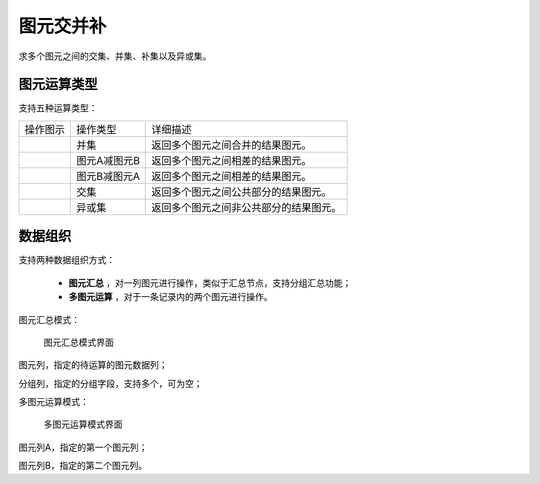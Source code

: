 ﻿.. NodeSpatialProcess 
   
图元交并补
====================================
求多个图元之间的交集、并集、补集以及异或集。


图元运算类型
------------------------

支持五种运算类型：

.. list-table:: 

   * - 操作图示
     - 操作类型
     - 详细描述
	 
   * - .. image:: images/NodeSpatialProcess01.png
     - 并集
     - 返回多个图元之间合并的结果图元。
	
   * - .. image:: images/NodeSpatialProcess02.png
     - 图元A减图元B
     - 返回多个图元之间相差的结果图元。
	
   * - .. image:: images/NodeSpatialProcess03.png
     - 图元B减图元A
     - 返回多个图元之间相差的结果图元。	
	 
   * - .. image:: images/NodeSpatialProcess04.png
     - 交集
     - 返回多个图元之间公共部分的结果图元。	

   * - .. image:: images/NodeSpatialProcess05.png
     - 异或集
     - 返回多个图元之间非公共部分的结果图元。
	 

数据组织
------------------------

支持两种数据组织方式：

   * **图元汇总** ，对一列图元进行操作，类似于汇总节点，支持分组汇总功能；
   * **多图元运算** ，对于一条记录内的两个图元进行操作。
   
图元汇总模式：

.. figure:: images/NodeSpatialProcess06.jpg
     :align: center
     :figwidth: 90% 
     :name: plate 	  
  
     图元汇总模式界面

图元列，指定的待运算的图元数据列；

分组列，指定的分组字段，支持多个，可为空；

	 
多图元运算模式：	 
	 
.. figure:: images/NodeSpatialProcess07.jpg
     :align: center
     :figwidth: 90% 
     :name: plate 	  
  
     多图元运算模式界面	 
	 
图元列A，指定的第一个图元列；

图元列B，指定的第二个图元列。
	 